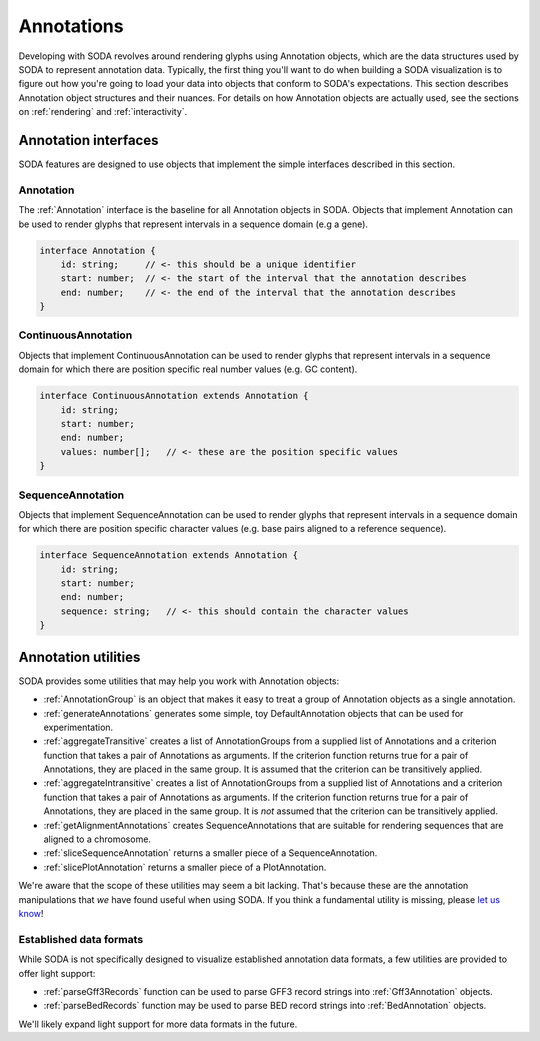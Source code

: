 .. _guide_annotations:

Annotations
===========

Developing with SODA revolves around rendering glyphs using Annotation objects, which are the data structures used by SODA to represent annotation data.
Typically, the first thing you'll want to do when building a SODA visualization is to figure out how you're going to load your data into objects that conform to SODA's expectations.
This section describes Annotation object structures and their nuances.
For details on how Annotation objects are actually used, see the sections on :ref:`rendering` and :ref:`interactivity`.

Annotation interfaces 
#####################

SODA features are designed to use objects that implement the simple interfaces described in this section.

Annotation
^^^^^^^^^^

The :ref:`Annotation` interface is the baseline for all Annotation objects in SODA.
Objects that implement Annotation can be used to render glyphs that represent intervals in a sequence domain (e.g a gene).

.. code-block:: typescript

    interface Annotation {
        id: string;     // <- this should be a unique identifier
        start: number;  // <- the start of the interval that the annotation describes
        end: number;    // <- the end of the interval that the annotation describes
    }

ContinuousAnnotation
^^^^^^^^^^^^^^^^^^^^

Objects that implement ContinuousAnnotation can be used to render glyphs that represent intervals in a sequence domain for which there are position specific real number values (e.g. GC content).

.. code-block:: typescript

    interface ContinuousAnnotation extends Annotation {
        id: string;
        start: number;
        end: number;
        values: number[];   // <- these are the position specific values
    }

SequenceAnnotation
^^^^^^^^^^^^^^^^^^

Objects that implement SequenceAnnotation can be used to render glyphs that represent intervals in a sequence domain for which there are position specific character values (e.g. base pairs aligned to a reference sequence).

.. code-block:: typescript

    interface SequenceAnnotation extends Annotation {
        id: string;
        start: number;
        end: number;
        sequence: string;   // <- this should contain the character values
    }


Annotation utilities
####################

SODA provides some utilities that may help you work with Annotation objects:

- :ref:`AnnotationGroup` is an object that makes it easy to treat a group of Annotation objects as a single annotation.
- :ref:`generateAnnotations` generates some simple, toy DefaultAnnotation objects that can be used for experimentation.
- :ref:`aggregateTransitive` creates a list of AnnotationGroups from a supplied list of Annotations and a criterion function that takes a pair of Annotations as arguments. If the criterion function returns true for a pair of Annotations, they are placed in the same group. It is assumed that the criterion can be transitively applied.
- :ref:`aggregateIntransitive` creates a list of AnnotationGroups from a supplied list of Annotations and a criterion function that takes a pair of Annotations as arguments. If the criterion function returns true for a pair of Annotations, they are placed in the same group. It is *not* assumed that the criterion can be transitively applied.
- :ref:`getAlignmentAnnotations` creates SequenceAnnotations that are suitable for rendering sequences that are aligned to a chromosome.
- :ref:`sliceSequenceAnnotation` returns a smaller piece of a SequenceAnnotation.
- :ref:`slicePlotAnnotation` returns a smaller piece of a PlotAnnotation.

We're aware that the scope of these utilities may seem a bit lacking.
That's because these are the annotation manipulations that *we* have found useful when using SODA.
If you think a fundamental utility is missing, please `let us know`_!

Established data formats
^^^^^^^^^^^^^^^^^^^^^^^^

While SODA is not specifically designed to visualize established annotation data formats, a few utilities are provided to offer light support:

- :ref:`parseGff3Records` function can be used to parse GFF3 record strings into :ref:`Gff3Annotation` objects.
- :ref:`parseBedRecords` function may be used to parse BED record strings into :ref:`BedAnnotation` objects.

We'll likely expand light support for more data formats in the future.

.. _let us know: https://github.com/sodaviz/soda/issues
